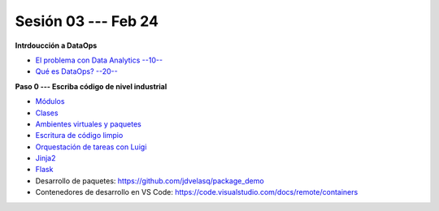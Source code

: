 Sesión 03 --- Feb 24
-------------------------------------------------------------------------------

**Intrdoucción a DataOps**

* `El problema con Data Analytics --10-- <https://jdvelasq.github.io/conferencia_dataops_01_problem/>`_ 

* `Qué es DataOps? --20-- <https://jdvelasq.github.io/conferencia_dataops_02_what_is_dataops/>`_ 

**Paso 0 --- Escriba código de nivel industrial**

* `Módulos <https://jdvelasq.github.io/curso_python_tutorial/05_modulos/__index__.html>`_ 

* `Clases <https://jdvelasq.github.io/curso_python_tutorial/08_clases/__index__.html>`_ 

* `Ambientes virtuales y paquetes <https://jdvelasq.github.io/curso_python_tutorial/11_ambientes_virtuales_y_paquetes/__index__.html>`_ 

* `Escritura de código limpio <https://jdvelasq.github.io/curso_python_HOWTOs/05_codigo_limpio/__index__.html>`_ 

* `Orquestación de tareas con Luigi <https://jdvelasq.github.io/curso_python_HOWTOs/10_luigi/__index__.html>`_ 

* `Jinja2 <https://jdvelasq.github.io/curso_python_HOWTOs/11_jinja2/__index__.html>`_ 

* `Flask <https://jdvelasq.github.io/curso_python_HOWTOs/12_flask/__index__.html>`_ 

* Desarrollo de paquetes:  https://github.com/jdvelasq/package_demo

* Contenedores de desarrollo en VS Code:  https://code.visualstudio.com/docs/remote/containers

